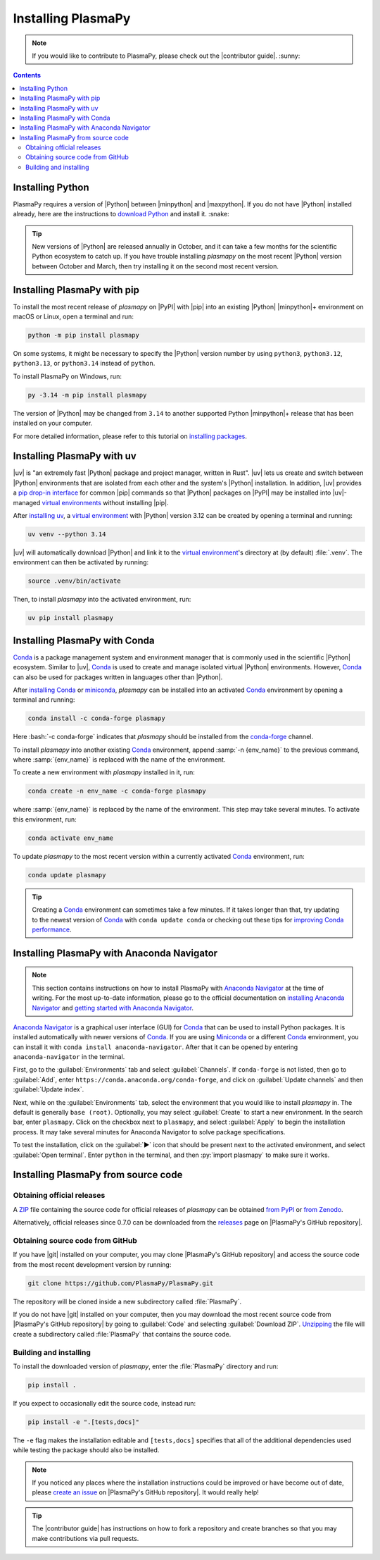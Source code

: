 .. _plasmapy-install:

*******************
Installing PlasmaPy
*******************

.. note::

   If you would like to contribute to PlasmaPy, please check out the
   |contributor guide|. :sunny:

.. contents:: Contents
   :local:

.. role:: bash(code)
   :language: bash

Installing Python
=================

PlasmaPy requires a version of |Python| between |minpython| and
|maxpython|. If you do not have |Python| installed already, here are the
instructions to `download Python`_ and install it. :snake:

.. tip::

   New versions of |Python| are released annually in October, and it can
   take a few months for the scientific Python ecosystem to catch up. If
   you have trouble installing `plasmapy` on the most recent |Python|
   version between October and March, then try installing it on the
   second most recent version.

.. _install-pip:

Installing PlasmaPy with pip
============================

To install the most recent release of `plasmapy` on |PyPI| with |pip| into
an existing |Python| |minpython|\ + environment on macOS or Linux, open a
terminal and run:

.. code-block:: bash

   python -m pip install plasmapy

On some systems, it might be necessary to specify the |Python| version
number by using ``python3``, ``python3.12``, ``python3.13``,
or ``python3.14`` instead of ``python``.

To install PlasmaPy on Windows, run:

.. code-block:: bash

   py -3.14 -m pip install plasmapy

The version of |Python| may be changed from ``3.14`` to another supported
Python |minpython|\ + release that has been installed on your computer.

For more detailed information, please refer to this tutorial on
`installing packages`_.

.. _install-uv:

Installing PlasmaPy with uv
===========================

|uv| is "an extremely fast |Python| package and project manager, written
in Rust". |uv| lets us create and switch between |Python| environments
that are isolated from each other and the system's |Python|
installation. In addition, |uv| provides a `pip drop-in interface`_ for
common |pip| commands so that |Python| packages on |PyPI| may be
installed into |uv|-managed
`virtual environments <virtual environment_>`_ without installing |pip|.

After `installing uv`_, a `virtual environment`_ with |Python| version
3.12 can be created by opening a terminal and running:

.. code-block:: bash

   uv venv --python 3.14

|uv| will automatically download |Python| and link it to
the `virtual environment`_'s directory at (by default) :file:`.venv`. The
environment can then be activated by running:

.. code-block:: bash

   source .venv/bin/activate

Then, to install `plasmapy` into the activated environment, run:

.. code-block:: bash

   uv pip install plasmapy

.. _install-conda:

Installing PlasmaPy with Conda
==============================

Conda_ is a package management system and environment manager that is
commonly used in the scientific |Python| ecosystem. Similar to |uv|,
Conda_ is used to create and manage isolated virtual |Python| environments.
However, Conda_ can also be used for packages written in languages other
than |Python|.

After `installing Conda`_ or miniconda_, `plasmapy` can be installed
into an activated Conda_ environment by opening a terminal and running:

.. code-block:: bash

   conda install -c conda-forge plasmapy

Here :bash:`-c conda-forge` indicates that `plasmapy` should be installed
from the conda-forge_ channel.

To install `plasmapy` into another existing Conda_ environment, append
:samp:`-n {env_name}` to the previous command, where :samp:`{env_name}`
is replaced with the name of the environment.

To create a new environment with `plasmapy` installed in it, run:

.. code-block:: bash

    conda create -n env_name -c conda-forge plasmapy

where :samp:`{env_name}` is replaced by the name of the environment.
This step may take several minutes. To activate this environment, run:

.. code-block:: bash

   conda activate env_name

To update `plasmapy` to the most recent version within a currently
activated Conda_ environment, run:

.. code-block:: bash

   conda update plasmapy

.. tip::

   Creating a Conda_ environment can sometimes take a few minutes. If it
   takes longer than that, try updating to the newest version of Conda_
   with ``conda update conda`` or checking out these tips for
   `improving Conda performance`_.

Installing PlasmaPy with Anaconda Navigator
===========================================

.. note::

   This section contains instructions on how to install PlasmaPy with
   `Anaconda Navigator`_ at the time of writing. For the most up-to-date
   information, please go to the official documentation on `installing
   Anaconda Navigator`_ and `getting started with Anaconda Navigator`_.

`Anaconda Navigator`_ is a graphical user interface (GUI) for Conda_
that can be used to install Python packages. It is installed
automatically with newer versions of Conda_. If you are using Miniconda_
or a different Conda_ environment, you can install it with
``conda install anaconda-navigator``. After that it can be opened by
entering ``anaconda-navigator`` in the terminal.

First, go to the :guilabel:`Environments` tab and select
:guilabel:`Channels`. If ``conda-forge`` is not listed, then go to
:guilabel:`Add`, enter ``https://conda.anaconda.org/conda-forge``, and
click on :guilabel:`Update channels` and then :guilabel:`Update index`.

.. Is conda-forge now being added by default?
.. Is clicking on `Update index` actually necessary?

Next, while on the :guilabel:`Environments` tab, select the environment
that you would like to install `plasmapy` in. The default is generally
``base (root)``. Optionally, you may select :guilabel:`Create` to start
a new environment. In the search bar, enter ``plasmapy``. Click on the
checkbox next to ``plasmapy``, and select :guilabel:`Apply` to begin the
installation process. It may take several minutes for Anaconda Navigator
to solve package specifications.

To test the installation, click on the :guilabel:`▶` icon that should be
present next to the activated environment, and select
:guilabel:`Open terminal`. Enter ``python`` in the terminal, and then
:py:`import plasmapy` to make sure it works.

Installing PlasmaPy from source code
====================================

Obtaining official releases
---------------------------

A ZIP_ file containing the source code for official releases of
`plasmapy` can be obtained `from PyPI`_ or `from Zenodo`_.

Alternatively, official releases since 0.7.0 can be downloaded from the
releases_ page on |PlasmaPy's GitHub repository|.

Obtaining source code from GitHub
---------------------------------

If you have |git| installed on your computer, you may clone
|PlasmaPy's GitHub repository| and access the source code from the most
recent development version by running:

.. code-block:: bash

   git clone https://github.com/PlasmaPy/PlasmaPy.git

The repository will be cloned inside a new subdirectory called
:file:`PlasmaPy`.

If you do not have |git| installed on your computer, then you may
download the most recent source code from |PlasmaPy's GitHub repository|
by going to :guilabel:`Code` and selecting :guilabel:`Download ZIP`.
`Unzipping <https://www.wikihow.com/Unzip-a-File>`__ the file will
create a subdirectory called :file:`PlasmaPy` that contains the source
code.

Building and installing
-----------------------

To install the downloaded version of `plasmapy`, enter the
:file:`PlasmaPy` directory and run:

.. code-block:: bash

   pip install .

If you expect to occasionally edit the source code, instead run:

.. code-block:: bash

   pip install -e ".[tests,docs]"

The ``-e`` flag makes the installation editable and ``[tests,docs]``
specifies that all of the additional dependencies used while testing the
package should also be installed.

.. note::

   If you noticed any places where the installation instructions could
   be improved or have become out of date, please `create an issue`_ on
   |PlasmaPy's GitHub repository|. It would really help!

.. tip::

   The |contributor guide| has instructions on how to fork a repository
   and create branches so that you may make contributions via pull
   requests.

.. _Anaconda Navigator: https://www.anaconda.com/docs/tools/anaconda-navigator/main
.. _clone a repository using SSH: https://docs.github.com/en/get-started/getting-started-with-git/about-remote-repositories#cloning-with-ssh-urls
.. _Conda: https://docs.conda.io
.. _conda-forge: https://conda-forge.org
.. _create an issue: https://github.com/PlasmaPy/PlasmaPy/issues/new/choose
.. _download Python: https://www.python.org/downloads
.. _from PyPI: https://pypi.org/project/plasmapy
.. _from Zenodo: https://doi.org/10.5281/zenodo.6774349
.. _improving Conda performance: https://docs.conda.io/projects/conda/en/latest/user-guide/concepts/conda-performance.html#improving-conda-performance
.. _installing Anaconda Navigator: https://www.anaconda.com/docs/tools/anaconda-navigator/install
.. _installing Conda: https://docs.conda.io/projects/conda/en/latest/user-guide/install/index.html
.. _installing packages: https://packaging.python.org/en/latest/tutorials/installing-packages/#installing-from-vcs
.. _installing uv: https://docs.astral.sh/uv/getting-started/installation/#installing-uv
.. _getting started with Anaconda Navigator: https://www.anaconda.com/docs/tools/anaconda-navigator/getting-started
.. _miniconda: https://docs.conda.io/en/latest/miniconda.html
.. _pip drop-in interface: https://docs.astral.sh/uv/pip/#the-pip-interface
.. _publish a package: https://docs.astral.sh/uv/guides/publish/#publishing-a-package
.. _project metadata: https://docs.astral.sh/uv/concepts/projects/#project-metadata
.. _Python project: https://docs.astral.sh/uv/concepts/projects/#projects
.. _releases: https://github.com/PlasmaPy/PlasmaPy/releases
.. _uv init options: https://docs.astral.sh/uv/reference/cli/#uv-init
.. _virtual environment: https://realpython.com/python-virtual-environments-a-primer
.. _ZIP: https://en.wikipedia.org/wiki/ZIP_(file_format)
